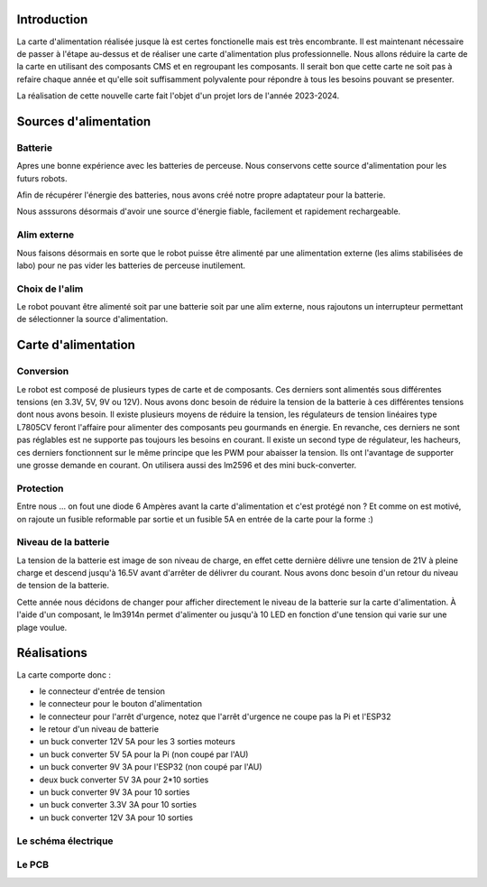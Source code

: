 Introduction
============

La carte d'alimentation réalisée jusque là est certes fonctionelle mais est très encombrante. Il est maintenant
nécessaire de passer à l'étape au-dessus et de réaliser une carte d'alimentation plus professionnelle.
Nous allons réduire la carte de la carte en utilisant des composants CMS et en regroupant les composants. Il serait
bon que cette carte ne soit pas à refaire chaque année et qu'elle soit suffisamment polyvalente pour répondre à
tous les besoins pouvant se presenter.

La réalisation de cette nouvelle carte fait l'objet d'un projet lors de l'année 2023-2024.

Sources d'alimentation
======================

Batterie
********

Apres une bonne expérience avec les batteries de perceuse. Nous conservons cette source d'alimentation pour les futurs
robots.

Afin de récupérer l'énergie des batteries, nous avons créé notre propre adaptateur pour la batterie.

Nous asssurons désormais d'avoir une source d'énergie fiable, facilement et rapidement rechargeable.

.. image:: images/alimentation/batterie.png
   :scale: 30 %
   :align: center

Alim externe
************

Nous faisons désormais en sorte que le robot puisse être alimenté par une alimentation externe
(les alims stabilisées de labo) pour ne pas vider les batteries de perceuse inutilement.


Choix de l'alim
***************

Le robot pouvant être alimenté soit par une batterie soit par une alim externe, nous rajoutons un interrupteur
permettant de sélectionner la source d'alimentation.

.. ajouter la carte 



Carte d'alimentation
====================

Conversion
**********

Le robot est composé de plusieurs types de carte et de composants. Ces derniers sont alimentés sous différentes tensions
(en 3.3V, 5V, 9V ou 12V). Nous avons donc besoin de réduire la tension de la batterie à ces différentes tensions
dont nous avons besoin. Il existe plusieurs moyens de réduire la tension, les régulateurs de tension linéaires
type L7805CV feront l'affaire pour alimenter des composants peu gourmands en énergie. En revanche, ces derniers ne sont
pas réglables est ne supporte pas toujours les besoins en courant. Il existe un second type de régulateur, les hacheurs,
ces derniers fonctionnent sur le même principe que les PWM pour abaisser la tension. Ils ont l'avantage de supporter
une grosse demande en courant. On utilisera aussi des lm2596 et des mini buck-converter.


.. image:: images/alimentation/buck_5a.png
   :scale: 35 %
   :align: center

.. image:: images/alimentation/mini_buck.png
   :scale: 50 %
   :align: center



Protection
**********

Entre nous ... on fout une diode 6 Ampères avant la carte d'alimentation et c'est protégé non ? Et comme on est motivé,
on rajoute un fusible reformable par sortie et un fusible 5A en entrée de la carte pour la forme :)


Niveau de la batterie
*********************

La tension de la batterie est image de son niveau de charge, en effet cette dernière délivre une tension de 21V à pleine
charge et descend jusqu'à 16.5V avant d'arrêter de délivrer du courant. Nous avons donc besoin d'un retour du niveau
de tension de la batterie.

Cette année nous décidons de changer pour afficher directement le niveau de la batterie sur la carte d'alimentation.
À l'aide d'un composant, le lm3914n permet d'alimenter ou jusqu'à 10 LED en fonction d'une tension qui varie sur
une plage voulue.

Réalisations
============

La carte comporte donc :

* le connecteur d'entrée de tension
* le connecteur pour le bouton d'alimentation
* le connecteur pour l'arrêt d'urgence, notez que l'arrêt d'urgence ne coupe pas la Pi et l'ESP32
* le retour d'un niveau de batterie
* un buck converter 12V 5A pour les 3 sorties moteurs
* un buck converter 5V 5A pour la Pi (non coupé par l'AU)
* un buck converter 9V 3A pour l'ESP32 (non coupé par l'AU)
* deux buck converter 5V 3A pour 2*10 sorties
* un buck converter 9V 3A pour 10 sorties
* un buck converter 3.3V 3A pour 10 sorties
* un buck converter 12V 3A pour 10 sorties



Le schéma électrique
********************



Le PCB
******


